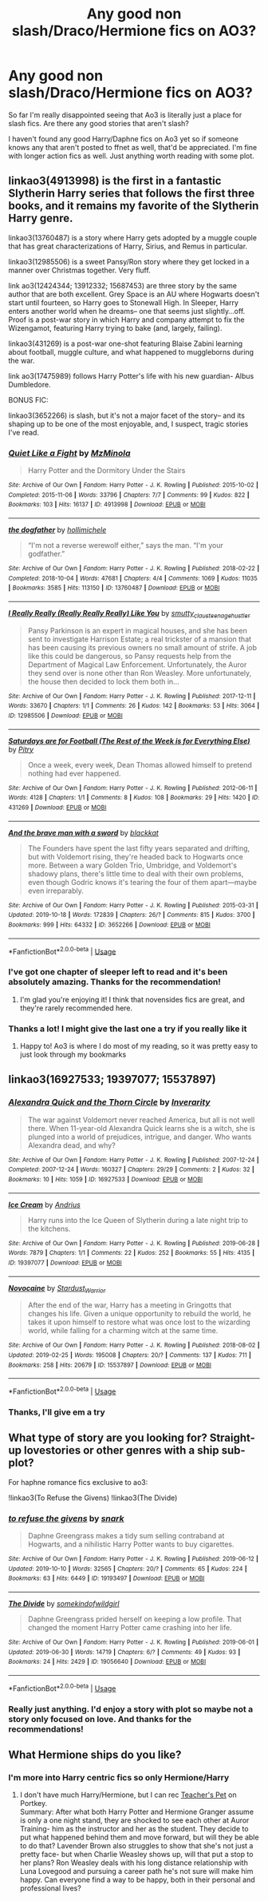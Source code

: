 #+TITLE: Any good non slash/Draco/Hermione fics on AO3?

* Any good non slash/Draco/Hermione fics on AO3?
:PROPERTIES:
:Author: iceland1977
:Score: 0
:DateUnix: 1572877685.0
:DateShort: 2019-Nov-04
:FlairText: Request
:END:
So far I'm really disappointed seeing that Ao3 is literally just a place for slash fics. Are there any good stories that aren't slash?

I haven't found any good Harry/Daphne fics on Ao3 yet so if someone knows any that aren't posted to ffnet as well, that'd be appreciated. I'm fine with longer action fics as well. Just anything worth reading with some plot.


** linkao3(4913998) is the first in a fantastic Slytherin Harry series that follows the first three books, and it remains my favorite of the Slytherin Harry genre.

linkao3(13760487) is a story where Harry gets adopted by a muggle couple that has great characterizations of Harry, Sirius, and Remus in particular.

linkao3(12985506) is a sweet Pansy/Ron story where they get locked in a manner over Christmas together. Very fluff.

link ao3(12424344; 13912332; 15687453) are three story by the same author that are both excellent. Grey Space is an AU where Hogwarts doesn't start until fourteen, so Harry goes to Stonewall High. In Sleeper, Harry enters another world when he dreams-- one that seems just slightly...off. Proof is a post-war story in which Harry and company attempt to fix the Wizengamot, featuring Harry trying to bake (and, largely, failing).

linkao3(431269) is a post-war one-shot featuring Blaise Zabini learning about football, muggle culture, and what happened to muggleborns during the war.

link ao3(17475989) follows Harry Potter's life with his new guardian- Albus Dumbledore.

BONUS FIC:

linkao3(3652266) is slash, but it's not a major facet of the story-- and its shaping up to be one of the most enjoyable, and, I suspect, tragic stories I've read.
:PROPERTIES:
:Author: 12reader
:Score: 3
:DateUnix: 1572909719.0
:DateShort: 2019-Nov-05
:END:

*** [[https://archiveofourown.org/works/4913998][*/Quiet Like a Fight/*]] by [[https://www.archiveofourown.org/users/MzMinola/pseuds/MzMinola][/MzMinola/]]

#+begin_quote
  Harry Potter and the Dormitory Under the Stairs
#+end_quote

^{/Site/:} ^{Archive} ^{of} ^{Our} ^{Own} ^{*|*} ^{/Fandom/:} ^{Harry} ^{Potter} ^{-} ^{J.} ^{K.} ^{Rowling} ^{*|*} ^{/Published/:} ^{2015-10-02} ^{*|*} ^{/Completed/:} ^{2015-11-06} ^{*|*} ^{/Words/:} ^{33796} ^{*|*} ^{/Chapters/:} ^{7/7} ^{*|*} ^{/Comments/:} ^{99} ^{*|*} ^{/Kudos/:} ^{822} ^{*|*} ^{/Bookmarks/:} ^{103} ^{*|*} ^{/Hits/:} ^{16137} ^{*|*} ^{/ID/:} ^{4913998} ^{*|*} ^{/Download/:} ^{[[https://archiveofourown.org/downloads/4913998/Quiet%20Like%20a%20Fight.epub?updated_at=1525937067][EPUB]]} ^{or} ^{[[https://archiveofourown.org/downloads/4913998/Quiet%20Like%20a%20Fight.mobi?updated_at=1525937067][MOBI]]}

--------------

[[https://archiveofourown.org/works/13760487][*/the dogfather/*]] by [[https://www.archiveofourown.org/users/hollimichele/pseuds/hollimichele][/hollimichele/]]

#+begin_quote
  “I'm not a reverse werewolf either,” says the man. “I'm your godfather.”
#+end_quote

^{/Site/:} ^{Archive} ^{of} ^{Our} ^{Own} ^{*|*} ^{/Fandom/:} ^{Harry} ^{Potter} ^{-} ^{J.} ^{K.} ^{Rowling} ^{*|*} ^{/Published/:} ^{2018-02-22} ^{*|*} ^{/Completed/:} ^{2018-10-04} ^{*|*} ^{/Words/:} ^{47681} ^{*|*} ^{/Chapters/:} ^{4/4} ^{*|*} ^{/Comments/:} ^{1069} ^{*|*} ^{/Kudos/:} ^{11035} ^{*|*} ^{/Bookmarks/:} ^{3585} ^{*|*} ^{/Hits/:} ^{113150} ^{*|*} ^{/ID/:} ^{13760487} ^{*|*} ^{/Download/:} ^{[[https://archiveofourown.org/downloads/13760487/the%20dogfather.epub?updated_at=1570988718][EPUB]]} ^{or} ^{[[https://archiveofourown.org/downloads/13760487/the%20dogfather.mobi?updated_at=1570988718][MOBI]]}

--------------

[[https://archiveofourown.org/works/12985506][*/I Really Really (Really Really Really) Like You/*]] by [[https://www.archiveofourown.org/users/smutty_claus/pseuds/smutty_claus/users/teenage_hustler/pseuds/teenage_hustler][/smutty_clausteenage_hustler/]]

#+begin_quote
  Pansy Parkinson is an expert in magical houses, and she has been sent to investigate Harrison Estate; a real trickster of a mansion that has been causing its previous owners no small amount of strife. A job like this could be dangerous, so Pansy requests help from the Department of Magical Law Enforcement. Unfortunately, the Auror they send over is none other than Ron Weasley. More unfortunately, the house then decided to lock them both in...
#+end_quote

^{/Site/:} ^{Archive} ^{of} ^{Our} ^{Own} ^{*|*} ^{/Fandom/:} ^{Harry} ^{Potter} ^{-} ^{J.} ^{K.} ^{Rowling} ^{*|*} ^{/Published/:} ^{2017-12-11} ^{*|*} ^{/Words/:} ^{33670} ^{*|*} ^{/Chapters/:} ^{1/1} ^{*|*} ^{/Comments/:} ^{26} ^{*|*} ^{/Kudos/:} ^{142} ^{*|*} ^{/Bookmarks/:} ^{53} ^{*|*} ^{/Hits/:} ^{3064} ^{*|*} ^{/ID/:} ^{12985506} ^{*|*} ^{/Download/:} ^{[[https://archiveofourown.org/downloads/12985506/I%20Really%20Really%20Really.epub?updated_at=1525796048][EPUB]]} ^{or} ^{[[https://archiveofourown.org/downloads/12985506/I%20Really%20Really%20Really.mobi?updated_at=1525796048][MOBI]]}

--------------

[[https://archiveofourown.org/works/431269][*/Saturdays are for Football (The Rest of the Week is for Everything Else)/*]] by [[https://www.archiveofourown.org/users/Pitry/pseuds/Pitry][/Pitry/]]

#+begin_quote
  Once a week, every week, Dean Thomas allowed himself to pretend nothing had ever happened.
#+end_quote

^{/Site/:} ^{Archive} ^{of} ^{Our} ^{Own} ^{*|*} ^{/Fandom/:} ^{Harry} ^{Potter} ^{-} ^{J.} ^{K.} ^{Rowling} ^{*|*} ^{/Published/:} ^{2012-06-11} ^{*|*} ^{/Words/:} ^{4128} ^{*|*} ^{/Chapters/:} ^{1/1} ^{*|*} ^{/Comments/:} ^{8} ^{*|*} ^{/Kudos/:} ^{108} ^{*|*} ^{/Bookmarks/:} ^{29} ^{*|*} ^{/Hits/:} ^{1420} ^{*|*} ^{/ID/:} ^{431269} ^{*|*} ^{/Download/:} ^{[[https://archiveofourown.org/downloads/431269/Saturdays%20are%20for.epub?updated_at=1387523755][EPUB]]} ^{or} ^{[[https://archiveofourown.org/downloads/431269/Saturdays%20are%20for.mobi?updated_at=1387523755][MOBI]]}

--------------

[[https://archiveofourown.org/works/3652266][*/And the brave man with a sword/*]] by [[https://www.archiveofourown.org/users/blackkat/pseuds/blackkat][/blackkat/]]

#+begin_quote
  The Founders have spent the last fifty years separated and drifting, but with Voldemort rising, they're headed back to Hogwarts once more. Between a wary Golden Trio, Umbridge, and Voldemort's shadowy plans, there's little time to deal with their own problems, even though Godric knows it's tearing the four of them apart---maybe even irreparably.
#+end_quote

^{/Site/:} ^{Archive} ^{of} ^{Our} ^{Own} ^{*|*} ^{/Fandom/:} ^{Harry} ^{Potter} ^{-} ^{J.} ^{K.} ^{Rowling} ^{*|*} ^{/Published/:} ^{2015-03-31} ^{*|*} ^{/Updated/:} ^{2019-10-18} ^{*|*} ^{/Words/:} ^{172839} ^{*|*} ^{/Chapters/:} ^{26/?} ^{*|*} ^{/Comments/:} ^{815} ^{*|*} ^{/Kudos/:} ^{3700} ^{*|*} ^{/Bookmarks/:} ^{999} ^{*|*} ^{/Hits/:} ^{64332} ^{*|*} ^{/ID/:} ^{3652266} ^{*|*} ^{/Download/:} ^{[[https://archiveofourown.org/downloads/3652266/And%20the%20brave%20man%20with%20a.epub?updated_at=1571488097][EPUB]]} ^{or} ^{[[https://archiveofourown.org/downloads/3652266/And%20the%20brave%20man%20with%20a.mobi?updated_at=1571488097][MOBI]]}

--------------

*FanfictionBot*^{2.0.0-beta} | [[https://github.com/tusing/reddit-ffn-bot/wiki/Usage][Usage]]
:PROPERTIES:
:Author: FanfictionBot
:Score: 1
:DateUnix: 1572909741.0
:DateShort: 2019-Nov-05
:END:


*** I've got one chapter of sleeper left to read and it's been absolutely amazing. Thanks for the recommendation!
:PROPERTIES:
:Author: iceland1977
:Score: 1
:DateUnix: 1573422851.0
:DateShort: 2019-Nov-11
:END:

**** I'm glad you're enjoying it! I think that novensides fics are great, and they're rarely recommended here.
:PROPERTIES:
:Author: 12reader
:Score: 2
:DateUnix: 1573486478.0
:DateShort: 2019-Nov-11
:END:


*** Thanks a lot! I might give the last one a try if you really like it
:PROPERTIES:
:Author: iceland1977
:Score: 0
:DateUnix: 1572954767.0
:DateShort: 2019-Nov-05
:END:

**** Happy to! Ao3 is where I do most of my reading, so it was pretty easy to just look through my bookmarks
:PROPERTIES:
:Author: 12reader
:Score: 2
:DateUnix: 1573062687.0
:DateShort: 2019-Nov-06
:END:


** linkao3(16927533; 19397077; 15537897)
:PROPERTIES:
:Author: ForwardDiscussion
:Score: 2
:DateUnix: 1572891215.0
:DateShort: 2019-Nov-04
:END:

*** [[https://archiveofourown.org/works/16927533][*/Alexandra Quick and the Thorn Circle/*]] by [[https://www.archiveofourown.org/users/Inverarity/pseuds/Inverarity][/Inverarity/]]

#+begin_quote
  The war against Voldemort never reached America, but all is not well there. When 11-year-old Alexandra Quick learns she is a witch, she is plunged into a world of prejudices, intrigue, and danger. Who wants Alexandra dead, and why?
#+end_quote

^{/Site/:} ^{Archive} ^{of} ^{Our} ^{Own} ^{*|*} ^{/Fandom/:} ^{Harry} ^{Potter} ^{-} ^{J.} ^{K.} ^{Rowling} ^{*|*} ^{/Published/:} ^{2007-12-24} ^{*|*} ^{/Completed/:} ^{2007-12-24} ^{*|*} ^{/Words/:} ^{160327} ^{*|*} ^{/Chapters/:} ^{29/29} ^{*|*} ^{/Comments/:} ^{2} ^{*|*} ^{/Kudos/:} ^{32} ^{*|*} ^{/Bookmarks/:} ^{10} ^{*|*} ^{/Hits/:} ^{1059} ^{*|*} ^{/ID/:} ^{16927533} ^{*|*} ^{/Download/:} ^{[[https://archiveofourown.org/downloads/16927533/Alexandra%20Quick%20and%20the.epub?updated_at=1545264824][EPUB]]} ^{or} ^{[[https://archiveofourown.org/downloads/16927533/Alexandra%20Quick%20and%20the.mobi?updated_at=1545264824][MOBI]]}

--------------

[[https://archiveofourown.org/works/19397077][*/Ice Cream/*]] by [[https://www.archiveofourown.org/users/Andrius/pseuds/Andrius][/Andrius/]]

#+begin_quote
  Harry runs into the Ice Queen of Slytherin during a late night trip to the kitchens.
#+end_quote

^{/Site/:} ^{Archive} ^{of} ^{Our} ^{Own} ^{*|*} ^{/Fandom/:} ^{Harry} ^{Potter} ^{-} ^{J.} ^{K.} ^{Rowling} ^{*|*} ^{/Published/:} ^{2019-06-28} ^{*|*} ^{/Words/:} ^{7879} ^{*|*} ^{/Chapters/:} ^{1/1} ^{*|*} ^{/Comments/:} ^{22} ^{*|*} ^{/Kudos/:} ^{252} ^{*|*} ^{/Bookmarks/:} ^{55} ^{*|*} ^{/Hits/:} ^{4135} ^{*|*} ^{/ID/:} ^{19397077} ^{*|*} ^{/Download/:} ^{[[https://archiveofourown.org/downloads/19397077/Ice%20Cream.epub?updated_at=1564822671][EPUB]]} ^{or} ^{[[https://archiveofourown.org/downloads/19397077/Ice%20Cream.mobi?updated_at=1564822671][MOBI]]}

--------------

[[https://archiveofourown.org/works/15537897][*/Novocaine/*]] by [[https://www.archiveofourown.org/users/Stardust_Warrior/pseuds/Stardust_Warrior][/Stardust_Warrior/]]

#+begin_quote
  After the end of the war, Harry has a meeting in Gringotts that changes his life. Given a unique opportunity to rebuild the world, he takes it upon himself to restore what was once lost to the wizarding world, while falling for a charming witch at the same time.
#+end_quote

^{/Site/:} ^{Archive} ^{of} ^{Our} ^{Own} ^{*|*} ^{/Fandom/:} ^{Harry} ^{Potter} ^{-} ^{J.} ^{K.} ^{Rowling} ^{*|*} ^{/Published/:} ^{2018-08-02} ^{*|*} ^{/Updated/:} ^{2019-02-25} ^{*|*} ^{/Words/:} ^{195008} ^{*|*} ^{/Chapters/:} ^{20/?} ^{*|*} ^{/Comments/:} ^{137} ^{*|*} ^{/Kudos/:} ^{711} ^{*|*} ^{/Bookmarks/:} ^{258} ^{*|*} ^{/Hits/:} ^{20679} ^{*|*} ^{/ID/:} ^{15537897} ^{*|*} ^{/Download/:} ^{[[https://archiveofourown.org/downloads/15537897/Novocaine.epub?updated_at=1570631137][EPUB]]} ^{or} ^{[[https://archiveofourown.org/downloads/15537897/Novocaine.mobi?updated_at=1570631137][MOBI]]}

--------------

*FanfictionBot*^{2.0.0-beta} | [[https://github.com/tusing/reddit-ffn-bot/wiki/Usage][Usage]]
:PROPERTIES:
:Author: FanfictionBot
:Score: 1
:DateUnix: 1572891243.0
:DateShort: 2019-Nov-04
:END:


*** Thanks, I'll give em a try
:PROPERTIES:
:Author: iceland1977
:Score: 1
:DateUnix: 1572954698.0
:DateShort: 2019-Nov-05
:END:


** What type of story are you looking for? Straight-up lovestories or other genres with a ship sub-plot?

For haphne romance fics exclusive to ao3:

!linkao3(To Refuse the Givens) !linkao3(The Divide)
:PROPERTIES:
:Author: Teleute7
:Score: 2
:DateUnix: 1573126288.0
:DateShort: 2019-Nov-07
:END:

*** [[https://archiveofourown.org/works/19193497][*/to refuse the givens/*]] by [[https://www.archiveofourown.org/users/snark/pseuds/snark][/snark/]]

#+begin_quote
  Daphne Greengrass makes a tidy sum selling contraband at Hogwarts, and a nihilistic Harry Potter wants to buy cigarettes.
#+end_quote

^{/Site/:} ^{Archive} ^{of} ^{Our} ^{Own} ^{*|*} ^{/Fandom/:} ^{Harry} ^{Potter} ^{-} ^{J.} ^{K.} ^{Rowling} ^{*|*} ^{/Published/:} ^{2019-06-12} ^{*|*} ^{/Updated/:} ^{2019-10-10} ^{*|*} ^{/Words/:} ^{32565} ^{*|*} ^{/Chapters/:} ^{20/?} ^{*|*} ^{/Comments/:} ^{65} ^{*|*} ^{/Kudos/:} ^{224} ^{*|*} ^{/Bookmarks/:} ^{63} ^{*|*} ^{/Hits/:} ^{6449} ^{*|*} ^{/ID/:} ^{19193497} ^{*|*} ^{/Download/:} ^{[[https://archiveofourown.org/downloads/19193497/to%20refuse%20the%20givens.epub?updated_at=1570712199][EPUB]]} ^{or} ^{[[https://archiveofourown.org/downloads/19193497/to%20refuse%20the%20givens.mobi?updated_at=1570712199][MOBI]]}

--------------

[[https://archiveofourown.org/works/19056640][*/The Divide/*]] by [[https://www.archiveofourown.org/users/somekindofwildgirl/pseuds/somekindofwildgirl][/somekindofwildgirl/]]

#+begin_quote
  Daphne Greengrass prided herself on keeping a low profile. That changed the moment Harry Potter came crashing into her life.
#+end_quote

^{/Site/:} ^{Archive} ^{of} ^{Our} ^{Own} ^{*|*} ^{/Fandom/:} ^{Harry} ^{Potter} ^{-} ^{J.} ^{K.} ^{Rowling} ^{*|*} ^{/Published/:} ^{2019-06-01} ^{*|*} ^{/Updated/:} ^{2019-06-30} ^{*|*} ^{/Words/:} ^{14719} ^{*|*} ^{/Chapters/:} ^{6/?} ^{*|*} ^{/Comments/:} ^{49} ^{*|*} ^{/Kudos/:} ^{93} ^{*|*} ^{/Bookmarks/:} ^{24} ^{*|*} ^{/Hits/:} ^{2429} ^{*|*} ^{/ID/:} ^{19056640} ^{*|*} ^{/Download/:} ^{[[https://archiveofourown.org/downloads/19056640/The%20Divide.epub?updated_at=1561948392][EPUB]]} ^{or} ^{[[https://archiveofourown.org/downloads/19056640/The%20Divide.mobi?updated_at=1561948392][MOBI]]}

--------------

*FanfictionBot*^{2.0.0-beta} | [[https://github.com/tusing/reddit-ffn-bot/wiki/Usage][Usage]]
:PROPERTIES:
:Author: FanfictionBot
:Score: 1
:DateUnix: 1573126318.0
:DateShort: 2019-Nov-07
:END:


*** Really just anything. I'd enjoy a story with plot so maybe not a story only focused on love. And thanks for the recommendations!
:PROPERTIES:
:Author: iceland1977
:Score: 1
:DateUnix: 1573149893.0
:DateShort: 2019-Nov-07
:END:


** What Hermione ships do you like?
:PROPERTIES:
:Author: Meiyouxiangjiao
:Score: 1
:DateUnix: 1572902436.0
:DateShort: 2019-Nov-05
:END:

*** I'm more into Harry centric fics so only Hermione/Harry
:PROPERTIES:
:Author: iceland1977
:Score: 1
:DateUnix: 1572954595.0
:DateShort: 2019-Nov-05
:END:

**** I don't have much Harry/Hermione, but I can rec [[https://www.portkey-archive.org/story/7325][Teacher's Pet]] on Portkey.\\
Summary: After what both Harry Potter and Hermione Granger assume is only a one night stand, they are shocked to see each other at Auror Training- him as the instructor and her as the student. They decide to put what happened behind them and move forward, but will they be able to do that? Lavender Brown also struggles to show that she's not just a pretty face- but when Charlie Weasley shows up, will that put a stop to her plans? Ron Weasley deals with his long distance relationship with Luna Lovegood and pursuing a career path he's not sure will make him happy. Can everyone find a way to be happy, both in their personal and professional lives?
:PROPERTIES:
:Author: Meiyouxiangjiao
:Score: 2
:DateUnix: 1572982699.0
:DateShort: 2019-Nov-05
:END:
